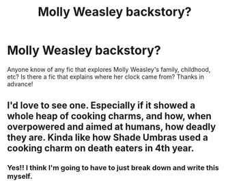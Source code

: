 #+TITLE: Molly Weasley backstory?

* Molly Weasley backstory?
:PROPERTIES:
:Author: Cakelight
:Score: 15
:DateUnix: 1534697433.0
:DateShort: 2018-Aug-19
:FlairText: Fic Search
:END:
Anyone know of any fic that explores Molly Weasley's family, childhood, etc? Is there a fic that explains where her clock came from? Thanks in advance!


** I'd love to see one. Especially if it showed a whole heap of cooking charms, and how, when overpowered and aimed at humans, how deadly they are. Kinda like how Shade Umbras used a cooking charm on death eaters in 4th year.
:PROPERTIES:
:Author: richardwhereat
:Score: 3
:DateUnix: 1534728108.0
:DateShort: 2018-Aug-20
:END:

*** Yes!! I think I'm going to have to just break down and write this myself.
:PROPERTIES:
:Author: Cakelight
:Score: 1
:DateUnix: 1534799543.0
:DateShort: 2018-Aug-21
:END:
